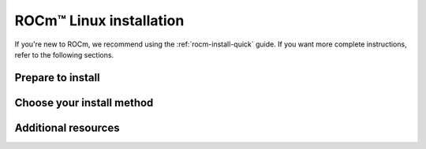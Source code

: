 .. _rocm-install-home:

****************************************************************
ROCm™ Linux installation
****************************************************************

If you're new to ROCm, we recommend using the :ref:`rocm-install-quick` guide. If you want more
complete instructions, refer to the following sections.

Prepare to install
========================================

.. grid:: 2
    :gutter: 1

    .. grid-item-card:: Prerequisites
        :link: how-to/prerequisites.rst

        The prerequisites page lists the required steps *before* installation.

    .. grid-item-card:: Install options
        :link: /tutorial/install-overview.rst

        Package manager vs AMDGPU installer

        Single-version vs multi-version

Choose your install method
========================================

.. grid:: 2
    :gutter: 1

    .. grid-item-card:: Package manager
        :link: how-to/native-install/index.rst

        Directly use your distribution's package manager to install ROCm.

    .. grid-item-card:: AMDGPU installer
        :link: how-to/amdgpu-install.rst

        Use an installer tool that orchestrates changes via the package manager.

Additional resources
========================================

.. grid:: 2
    :gutter: 1

    .. grid-item-card:: Reference material

        - :doc:`reference/system-requirements`
        - :doc:`reference/docker-image-support-matrix`
        - :doc:`reference/3rd-party-support-matrix`

    .. grid-item-card:: Tutorials

            - :doc:`how-to/3rd-party/magma-install`
            - :doc:`how-to/3rd-party/pytorch-install`
            - :doc:`how-to/3rd-party/tensorflow-install`
